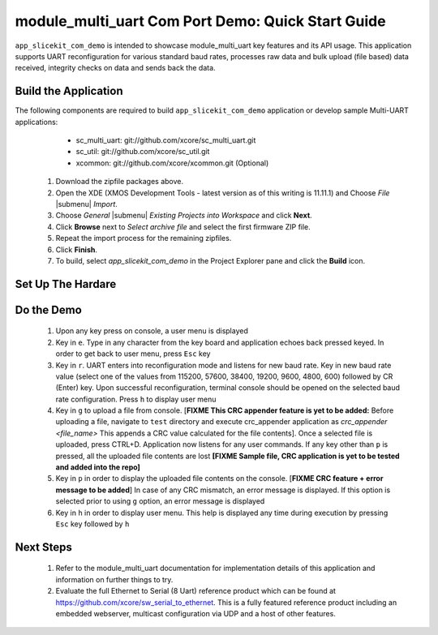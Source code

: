 module_multi_uart Com Port Demo: Quick Start Guide
--------------------------------------------------

``app_slicekit_com_demo`` is intended to showcase module_multi_uart key features and its API usage. 
This application supports UART reconfiguration for various standard baud rates, processes raw data and bulk upload (file based) data received, integrity checks on data and sends back the data.

Build the Application
++++++++++++++++++++++++

The following components are required to build ``app_slicekit_com_demo`` application or develop sample Multi-UART applications:
    * sc_multi_uart: git://github.com/xcore/sc_multi_uart.git
    * sc_util: git://github.com/xcore/sc_util.git
    * xcommon: git://github.com/xcore/xcommon.git (Optional)

   #. Download the zipfile packages above.
   #. Open the XDE (XMOS Development Tools - latest version as of this writing is 11.11.1) and Choose `File` |submenu| `Import`.
   #. Choose `General` |submenu| `Existing Projects into Workspace` and click **Next**.
   #. Click **Browse** next to `Select archive file` and select the first firmware ZIP file.
   #. Repeat the import process for the remaining zipfiles. 
   #. Click **Finish**.
   #. To build, select `app_slicekit_com_demo` in the Project Explorer pane and click the **Build** icon.

Set Up The Hardare
++++++++++++++++++

.. figure:: images/HardwareSetup.png
    :align: center

   #. Connect XA-SK-UART8 Slice Card to the XA-SK-UART8 Slicekit Core board. This Slice Card can be connected to either ``Square``, ``Tringle`` or ``Star`` connector of Slicekit Core board as discussed in :ref:`sec_slice_card_connection`. For now, use the SQUARE slot as shown in the figure above
   #. Connect COM port cable (provided with XA-SK-UART8 Slice Card package) to DB-9 connector on XA-SK-UART8 Slice Card. This enables UART 0 by default
   #. Connect other end of cable to Host (PC) DB-9 connector slot
   #. Identify COM port number provided by the Host and open a suitable terminal software for the selected COM port (see :ref:`sec_demo_tools`) for default parameters which are as follows: 115200 baud, 8 bit character length, even parity config, 1 stop bit and no hardware flow control  
   #. Connect the XTAG Adapter to Slicekit Core board, Chain connector and connect XTAG-2 to the adapter. 
   #. Connect the XTAG-2 can now be connected to your PC or Mac USB port.
   #. Switch on the power supply to the Slicekit Core board.
   #. Open the XDE
   #. Choose *File* |submenu| *Import* |submenu| *C/XC* |submenu| *C/XC Executable*
   #. Click **Browse** and select the new firmware (XE) file
   #. Click **Next** and **Finish**
   #. A Debug Configurations window is displayed. Click **Close**
   #. Choose *Run* |submenu| *Run Configurations*
   #. Double-click *Flash Programmer* to create a new configuration
   #. Browse for the XE file in the *Project* and *C/XC Application* boxes
   #. Ensure the *XTAG-2* device appears in the adapter list 
   #. Click **Run**

Do the Demo
+++++++++++

   #. Upon any key press on console, a user menu is displayed
   #. Key in ``e``. Type in any character from the key board and application echoes back pressed keyed. In order to get back to user menu, press ``Esc`` key
   #. Key in ``r``. UART enters into reconfiguration mode and listens for new baud rate. Key in new baud rate value (select one of the values from 115200, 57600, 38400, 19200, 9600, 4800, 600) followed by CR (Enter) key. Upon successful reconfiguration, terminal console should be opened on the selected baud rate configuration. Press ``h`` to display user menu
   #. Key in ``g`` to upload a file from console. [**FIXME This CRC appender feature is yet to be added:** Before uploading a file, navigate to ``test`` directory and execute crc_appender application as *crc_appender <file_name>* This appends a CRC value calculated for the file contents]. Once a selected file is uploaded, press CTRL+D. Application now listens for any user commands. If any key other than ``p`` is pressed, all the uploaded file contents are lost **[FIXME Sample file, CRC application is yet to be tested and added into the repo]**
   #. Key in ``p`` in order to display the uploaded file contents on the console. [**FIXME CRC feature + error message to be added**] In case of any CRC mismatch, an error message is displayed. If this option is selected prior to using ``g`` option, an error message is displayed
   #. Key in ``h`` in order to display user menu. This help is displayed any time during execution by pressing ``Esc`` key followed by ``h`` 

.. figure:: images/help_menu.png
    :align: center
   
Next Steps
++++++++++

   #. Refer to the module_multi_uart documentation for implementation details of this application and information on further things to try.
   #. Evaluate the full Ethernet to Serial (8 Uart) reference product which can be found at https://github.com/xcore/sw_serial_to_ethernet. This is a fully featured reference product including an embedded webserver, multicast configuration via UDP and a host of other features. 
